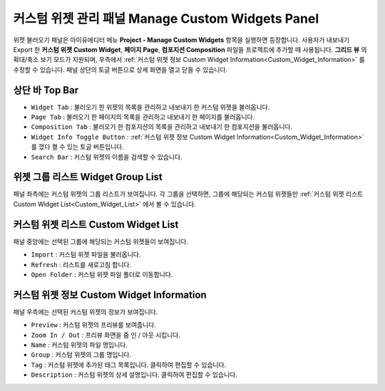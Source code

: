 커스텀 위젯 관리 패널 Manage Custom Widgets Panel
======================================================

위젯 불러오기 패널은 아이유에디터 메뉴 **Project - Manage Custom Widgets** 항목을 실행하면 등장합니다.
사용자가 내보내기 Export 한 **커스텀 위젯 Custom Widget**, **페이지 Page**, **컴포지션 Composition** 파일을 프로젝트에 추가할 때 사용됩니다.
**그리드 뷰** 의 확대/축소 보기 모드가 지원되며, 우측에서 :ref:`커스텀 위젯 정보 Custom Widget Information<Custom_Widget_Information>` 를 수정할 수 있습니다.
패널 상단의 토글 버튼으로 상세 화면을 열고 닫을 수 있습니다.

.. thumbnail:: resource_new/panel_manage_widget.png

상단 바 Top Bar
----------------------------

* ``Widget Tab`` : 불러오기 한 위젯의 목록을 관리하고 내보내기 한 커스텀 위젯을 불러옵니다.
* ``Page Tab`` : 불러오기 한 페이지의 목록을 관리하고 내보내기 한 페이지를 불러옵니다.
* ``Composition Tab`` : 불러오기 한 컴포지션의 목록을 관리하고 내보내기 한 컴포지션을 불러옵니다.
* ``Widget Info Toggle Button`` : :ref:`커스텀 위젯 정보 Custom Widget Information<Custom_Widget_Information>` 를 껐다 켤 수 있는 토글 버튼입니다.
* ``Search Bar`` : 커스텀 위젯의 이름을 검색할 수 있습니다.


위젯 그룹 리스트 Widget Group List
---------------------------------------------

패널 좌측에는 커스텀 위젯의 그룹 리스트가 보여집니다.
각 그룹을 선택하면, 그룹에 해당되는 커스텀 위젯들만 :ref:`커스텀 위젯 리스트 Custom Widget List<Custom_Widget_List>` 에서 볼 수 있습니다.


.. _Custom_Widget_List:

커스텀 위젯 리스트 Custom Widget List
-----------------------------------------------------

패널 중앙에는 선택된 그룹에 해당되는 커스텀 위젯들이 보여집니다.

* ``Import`` : 커스텀 위젯 파일을 불러옵니다.
* ``Refresh`` : 리스트를 새로고침 합니다.
* ``Open Folder`` : 커스텀 위젯 파일 폴더로 이동합니다.


.. _Custom_Widget_Information:

커스텀 위젯 정보 Custom Widget Information
---------------------------------------------------------

패널 우측에는 선택된 커스텀 위젯의 정보가 보여집니다.

* ``Preview`` : 커스텀 위젯의 프리뷰를 보여줍니다.
* ``Zoom In / Out`` : 프리뷰 화면을 줌 인 / 아웃 시킵니다.
* ``Name`` : 커스텀 위젯의 파일 명입니다.
* ``Group`` : 커스텀 위젯의 그룹 명입니다.
* ``Tag`` : 커스텀 위젯에 추가된 태그 목록입니다. 클릭하여 편집할 수 있습니다.
* ``Description`` : 커스텀 위젯의 상세 설명입니다. 클릭하여 편집할 수 있습니다.
